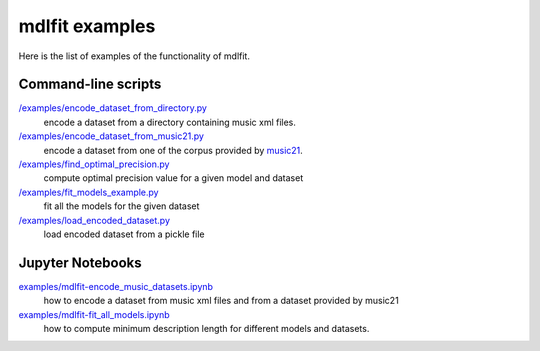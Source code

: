================
mdlfit examples
================

Here is the list of examples of the functionality of mdlfit.

Command-line scripts
====================

`/examples/encode_dataset_from_directory.py <encode_dataset_from_directory.py>`_
  encode a dataset from a directory containing music xml files.

`/examples/encode_dataset_from_music21.py <encode_dataset_from_music21.py>`_
  encode a dataset from one of the corpus provided by music21_.

`/examples/find_optimal_precision.py <find_optimal_precision.py>`_
 compute optimal precision value for a given model and dataset

`/examples/fit_models_example.py <fit_models_example.py>`_
 fit all the models for the given dataset

`/examples/load_encoded_dataset.py <load_encoded_dataset.py>`_
 load encoded dataset from a pickle file

Jupyter Notebooks
=================

`examples/mdlfit-encode_music_datasets.ipynb <examples/mdlfit-encode_music_datasets.ipynb>`_
 how to encode a dataset from music xml files and from a dataset provided by music21
`examples/mdlfit-fit_all_models.ipynb <examples/mdlfit-fit_all_models.ipynb>`_ 
 how to compute minimum description length for different models and datasets.


.. _music21: https://web.mit.edu/music21/

